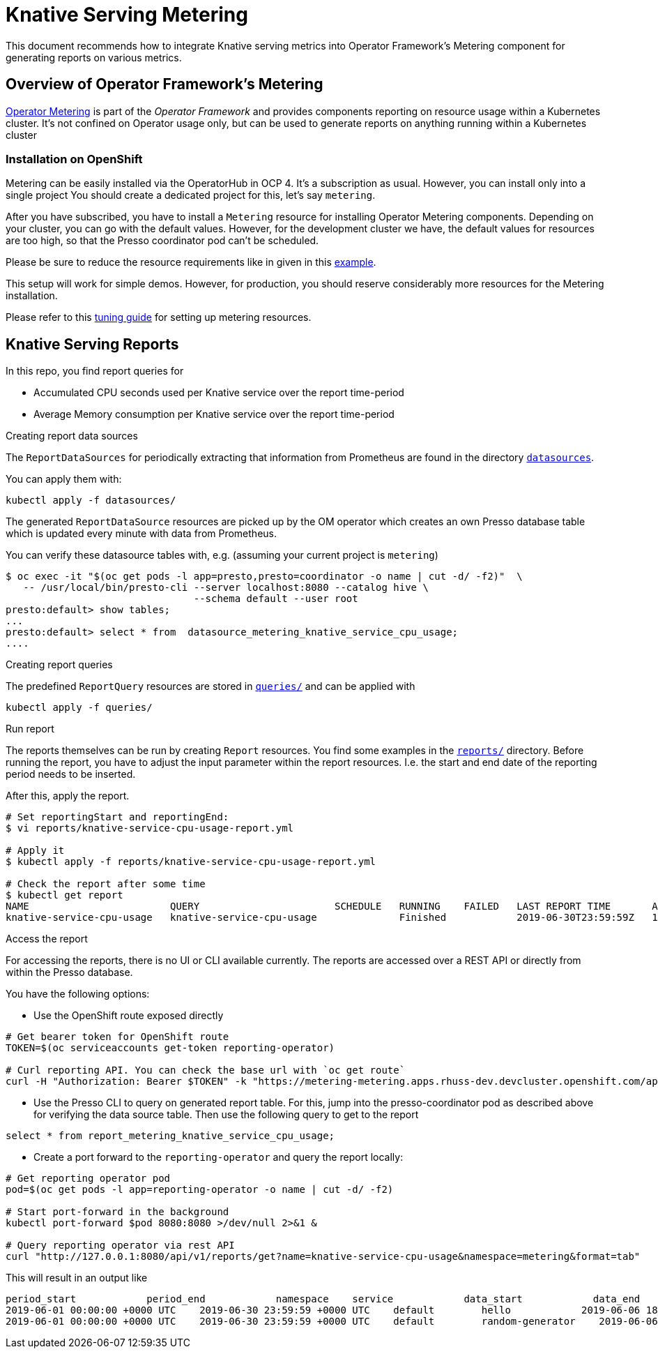 = Knative Serving Metering

This document recommends how to integrate Knative serving metrics into Operator Framework's Metering component for generating reports on various metrics.

== Overview of Operator Framework's Metering

https://github.com/operator-framework/operator-metering[Operator Metering] is part of the _Operator Framework_ and provides components reporting on resource usage within a Kubernetes cluster. It's not confined on Operator usage only, but can be used to generate reports on anything running within a Kubernetes cluster

=== Installation on OpenShift

Metering can be easily installed via the OperatorHub in OCP 4.
It's a subscription as usual.
However, you can install only into a single project
You should create a dedicated project for this, let's say `metering`.

After you have subscribed, you have to install a `Metering` resource for installing Operator Metering components.
Depending on your cluster, you can go with the default values.
However, for the development cluster we have, the default values for resources are too high, so that the Presso coordinator pod can't be scheduled.

Please be sure to reduce the resource requirements  like in given in this link:install/metering.yml[example].

This setup will work for simple demos.
However, for production, you should reserve considerably more resources for the Metering installation.

Please refer to this https://github.com/operator-framework/operator-metering/blob/master/Documentation/tuning.md[tuning guide] for setting up metering resources.

== Knative Serving Reports

In this repo, you find report queries for

* Accumulated CPU seconds used per Knative service over the report time-period
* Average Memory consumption per Knative service over the report time-period

.Creating report data sources

The `ReportDataSources` for periodically extracting that information from Prometheus are found in the directory link:datasources/[`datasources`].

You can apply them with:

[source, bash]
----
kubectl apply -f datasources/
----

The generated `ReportDataSource` resources are picked up by the OM operator which creates an own Presso database table which is updated every minute with data from Prometheus.

You can verify these datasource tables with, e.g. (assuming your current project is `metering`)

[source, bash]
----
$ oc exec -it "$(oc get pods -l app=presto,presto=coordinator -o name | cut -d/ -f2)"  \
   -- /usr/local/bin/presto-cli --server localhost:8080 --catalog hive \
                                --schema default --user root
presto:default> show tables;
...
presto:default> select * from  datasource_metering_knative_service_cpu_usage;
....
----

.Creating report queries

The predefined `ReportQuery` resources are stored in link:queries/[`queries/`] and can be applied with

[source, bash]
----
kubectl apply -f queries/
----

.Run report

The reports themselves can be run by creating `Report` resources.
You find some examples in the link:reports[`reports/`] directory.
Before running the report, you have to adjust the input parameter within the report resources.
I.e. the start and end date of the reporting period needs to be inserted.

After this, apply the report.

[source, bash]
----
# Set reportingStart and reportingEnd:
$ vi reports/knative-service-cpu-usage-report.yml

# Apply it
$ kubectl apply -f reports/knative-service-cpu-usage-report.yml

# Check the report after some time
$ kubectl get report
NAME                        QUERY                       SCHEDULE   RUNNING    FAILED   LAST REPORT TIME       AGE
knative-service-cpu-usage   knative-service-cpu-usage              Finished            2019-06-30T23:59:59Z   10h
----

.Access the report

For accessing the reports, there is no UI or CLI available currently.
The reports are accessed over a REST API or directly from within the Presso database.

You have the following options:

* Use the OpenShift route exposed directly

[source, bash]
----
# Get bearer token for OpenShift route
TOKEN=$(oc serviceaccounts get-token reporting-operator)

# Curl reporting API. You can check the base url with `oc get route`
curl -H "Authorization: Bearer $TOKEN" -k "https://metering-metering.apps.rhuss-dev.devcluster.openshift.com/api/v1/reports/get?name=knative-service-cpu-usage&namespace=metering&format=tab"

----

* Use the Presso CLI to query on generated report table. For this, jump into the presso-coordinator pod as described above for verifying the data source table. Then use the following query to get to the report

[source, bash]
----
select * from report_metering_knative_service_cpu_usage;
----

* Create a port forward to the `reporting-operator` and query the report locally:

[source, bash]
----
# Get reporting operator pod
pod=$(oc get pods -l app=reporting-operator -o name | cut -d/ -f2)

# Start port-forward in the background
kubectl port-forward $pod 8080:8080 >/dev/null 2>&1 &

# Query reporting operator via rest API
curl "http://127.0.0.1:8080/api/v1/reports/get?name=knative-service-cpu-usage&namespace=metering&format=tab"
----

This will result in an output like
[source]
--------
period_start            period_end            namespace    service            data_start            data_end            service_cpu_seconds
2019-06-01 00:00:00 +0000 UTC    2019-06-30 23:59:59 +0000 UTC    default        hello            2019-06-06 18:15:00 +0000 UTC    2019-06-06 20:32:00 +0000 UTC    298.535220
2019-06-01 00:00:00 +0000 UTC    2019-06-30 23:59:59 +0000 UTC    default        random-generator    2019-06-06 18:15:00 +0000 UTC    2019-06-06 20:32:00 +0000 UTC    418.119120
--------
